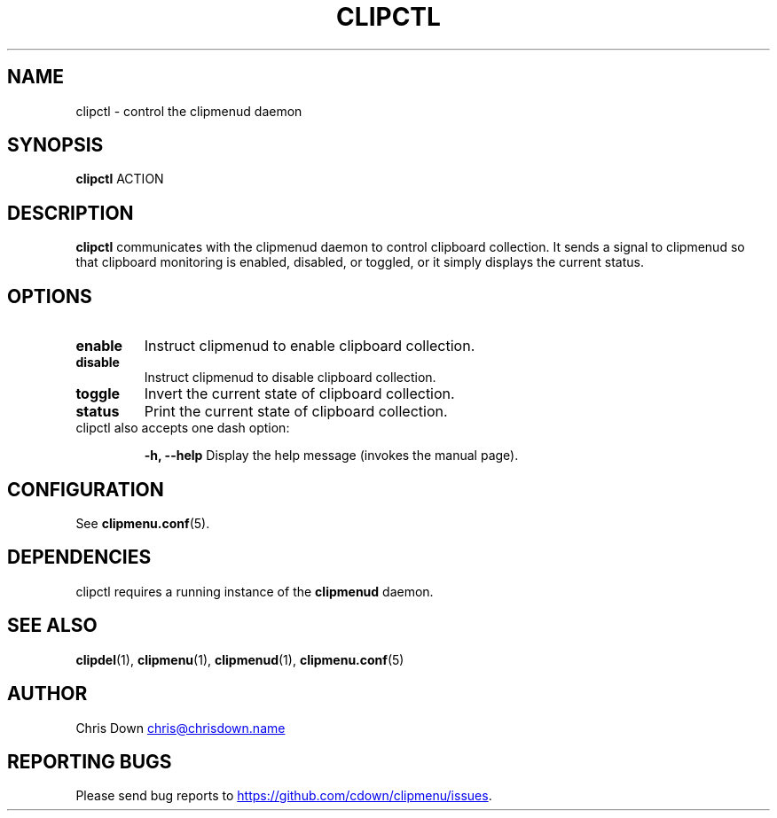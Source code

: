.TH CLIPCTL 1
.SH NAME
clipctl \- control the clipmenud daemon
.SH SYNOPSIS
.B clipctl
ACTION
.SH DESCRIPTION
.B clipctl
communicates with the clipmenud daemon to control clipboard collection. It
sends a signal to clipmenud so that clipboard monitoring is enabled, disabled,
or toggled, or it simply displays the current status.
.SH OPTIONS
.TP
.B enable
Instruct clipmenud to enable clipboard collection.
.TP
.B disable
Instruct clipmenud to disable clipboard collection.
.TP
.B toggle
Invert the current state of clipboard collection.
.TP
.B status
Print the current state of clipboard collection.

.TP
clipctl also accepts one dash option:

.B \-h, \--help
Display the help message (invokes the manual page).
.SH CONFIGURATION
See
.BR clipmenu.conf (5).
.SH DEPENDENCIES
clipctl requires a running instance of the
.BR clipmenud
daemon.
.SH SEE ALSO
.BR clipdel (1),
.BR clipmenu (1),
.BR clipmenud (1),
.BR clipmenu.conf (5)
.SH AUTHOR
Chris Down
.MT chris@chrisdown.name
.ME
.SH REPORTING BUGS
Please send bug reports to
.UR https://github.com/cdown/clipmenu/issues
.UE .
